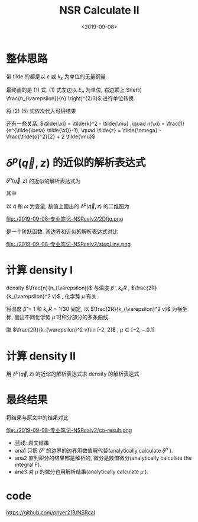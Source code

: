 #+TITLE: NSR Calculate II
#+DATE: <2019-09-08>
#+CATEGORIES: 专业笔记
#+TAGS: 物理, NSR Calculate
#+HTML: <!-- toc -->
#+HTML: <!-- more -->

* 整体思路

\begin{align}
  \frac{\Delta F}{NE_n} 
  =&  \left( \frac{n_{\varepsilon}}{n} \right)^{2/3}
      \int\mathrm{d}\tilde{q}\cdot \tilde{q}^2
     \int_{-\infty}^{+\infty}\mathrm{d}\tilde{\omega}
      \cdot f(\tilde{q}, \tilde{\omega}, \tilde{\mu}, \tilde{\beta})
     + \tilde{\mu} \left( \frac{n_{\varepsilon}}{n} \right)^{2/3} \\
\end{align}
\begin{align}
  \frac{n}{n_{\varepsilon}} 
 =& - \frac{\partial}{\partial\tilde{\mu}}\left[
     \int \mathrm{d}\tilde{q}\cdot \tilde{q}^2
     \int_{-\infty}^{+\infty}\mathrm{d}\tilde{\omega}
      \cdot f(\tilde{q}, \tilde{\omega}, \tilde{\mu}, \tilde{\beta})
    \right]
\end{align}

\begin{align}
  f(\tilde{q}, \tilde{\omega}, \tilde{\mu}, \tilde{\beta}) = 
    \frac{3}{\pi}\cdot \frac{1}{e^{\tilde{\beta}\tilde{\omega}}-1} 
       \delta^p(\vec{q},z)
\end{align}
\begin{align}
  \delta^p(\vec{q}, z) 
       =& \mathrm{Arg}\left[
             \frac{1}{4\pi}\cdot \frac{2R}{k_{\varepsilon}^2 v}
            + \tilde{z}\cdot\frac{1}{4\pi} 
           + \frac{2 R}{M k_{\varepsilon}^2}\Pi_r(\vec{q},z + \mathrm{i}0^+) 
                \right]
\end{align}
\begin{align}
  \frac{2 R}{M k_{\varepsilon}^2}\Pi_r(\vec{q},z) 
  =& \frac{2}{\pi^2} \cdot k_{\varepsilon}R\cdot \int \mathrm{d}\tilde{k}
           \left[ 
\tilde{k}^4\cdot \frac{1+n(\xi_{\vec{k}+\vec{q}/2}) + n(\xi_{-\vec{k}+\vec{q}/2})}
          {2\tilde{k}^2 - \tilde{z}}
           -\frac{1}{2}\tilde{k}^2
           - \frac{1}{4}\tilde{z}
          \right]
\end{align}

带 tilde 的都是以 $\varepsilon$ 或 $k_{\varepsilon}$ 为单位的无量纲量.

最终画的是 $(1)$ 式. $(1)$ 式左边以 $E_n$ 为单位, 右边乘上 $\left(
\frac{n_{\varepsilon}}{n} \right)^{2/3}$ 进行单位转换.

将 $(2)~(5)$ 式依次代入可得结果

还有一些关系: $\tilde{\xi} = \tilde{k}^2 - \tilde{\mu} ,\quad n(\xi) =
\frac{1}{e^{\tilde{\beta} \tilde{\xi}}-1}, \quad \tilde{z} =
\tilde{\omega} - \frac{\tilde{q}^2}{2} + 2 \tilde{\mu}$ 

* $\delta^p(\vec{q}, z)$ 的近似的解析表达式

$\delta^p(\vec{q}, z)$ 的近似的解析表达式为
\begin{align}
  -\pi \theta(\omega - a)
\end{align}
其中 
\begin{align}
  a = \frac{\tilde{q}^2}{2} - 2 \tilde{\mu} - \frac{2R}{k_{\varepsilon}^2 v}
\end{align}

以 $\tilde{q}$ 和 $\tilde{\omega}$ 为变量, 数值上画出的
$\delta^p(\vec{q}, z)$ 的二维图为

file:./2019-09-08-专业笔记-NSRcalv2/2Dfig.png

是一个阶跃函数. 其边界和近似的解析表达式对比

file:./2019-09-08-专业笔记-NSRcalv2/stepLine.png

* 计算 density I

\begin{align}
  \frac{n}{n_{\varepsilon}} 
 =& - \frac{\partial}{\partial\tilde{\mu}}\left[
     \int \mathrm{d}\tilde{q}\cdot \tilde{q}^2
     \int_{-\infty}^{+\infty}\mathrm{d}\tilde{\omega}
      \cdot f(\tilde{q}, \tilde{\omega}, \tilde{\mu}, \tilde{\beta})
    \right]
\end{align}

density $\frac{n}{n_{\varepsilon}}$  与温度 $\tilde{\beta}$ , $k_{\varepsilon}R$ ,
$\frac{2R}{k_{\varepsilon}^2 v}$ , 化学势 $\tilde{\mu}$ 有关.

将温度 $\tilde{\beta}=1$ 和 $k_{\varepsilon}R=1/30$ 固定, 以
$\frac{2R}{k_{\varepsilon}^2 v}$ 为横坐标, 画出不同化学势
$\tilde{\mu}$ 时积分部分的多条曲线.

取 $\frac{2R}{k_{\varepsilon}^2 v}\in [-2, 2]$ , $\mu \in [-2, -.0.1]$

* 计算 density II

用 $\delta^p(\vec{q}, z)$ 的近似的解析表达式求 density 的解析表达式

\begin{align}
  \frac{n}{n_{\varepsilon}} 
 =& - \frac{\partial}{\partial\tilde{\mu}}\left[
     \int \mathrm{d}\tilde{q}\cdot \tilde{q}^2
     \int_{-\infty}^{+\infty}\mathrm{d}\tilde{\omega}
      \cdot f(\tilde{q}, \tilde{\omega}, \tilde{\mu}, \tilde{\beta})
    \right]\\
 =& - \frac{\partial}{\partial\tilde{\mu}}\left[
     \int \mathrm{d}\tilde{q}\cdot \tilde{q}^2
     \int_{-\infty}^{+\infty}\mathrm{d}\tilde{\omega}\cdot
     \frac{3}{\pi} \cdot \frac{1}{e^{\tilde{\beta}} \tilde{\omega}-1}
     \cdot (-\pi)\theta(\omega - a)
    \right]\\
 =& 3 \int_0^{\infty}\mathrm{d}\tilde{q}\cdot \tilde{q}^2
    \frac{1}{e^{\tilde{\beta}a}-1}
\end{align}

* 最终结果

将结果与原文中的结果对比

file:./2019-09-08-专业笔记-NSRcalv2/co-result.png

- 蓝线: 原文结果
- ana1 只把 $\delta^p$ 的边界的边界用数值解代替(analytically calculate $\delta^p$ ).
- ana2 直到积分的结果都是解析的, 微分是数值微分(analytically calculate the integral F).
- ana3 对 $\mu$ 的微分也用解析结果(analytically calculate $\mu$ ).


* code

https://github.com/phyer219/NSRcal

